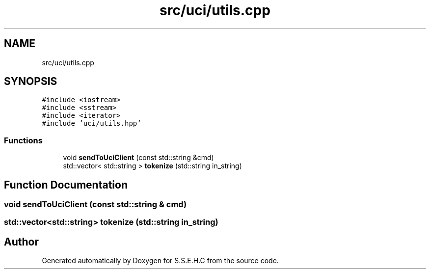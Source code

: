 .TH "src/uci/utils.cpp" 3 "Mon Feb 15 2021" "S.S.E.H.C" \" -*- nroff -*-
.ad l
.nh
.SH NAME
src/uci/utils.cpp
.SH SYNOPSIS
.br
.PP
\fC#include <iostream>\fP
.br
\fC#include <sstream>\fP
.br
\fC#include <iterator>\fP
.br
\fC#include 'uci/utils\&.hpp'\fP
.br

.SS "Functions"

.in +1c
.ti -1c
.RI "void \fBsendToUciClient\fP (const std::string &cmd)"
.br
.ti -1c
.RI "std::vector< std::string > \fBtokenize\fP (std::string in_string)"
.br
.in -1c
.SH "Function Documentation"
.PP 
.SS "void sendToUciClient (const std::string & cmd)"

.SS "std::vector<std::string> tokenize (std::string in_string)"

.SH "Author"
.PP 
Generated automatically by Doxygen for S\&.S\&.E\&.H\&.C from the source code\&.
